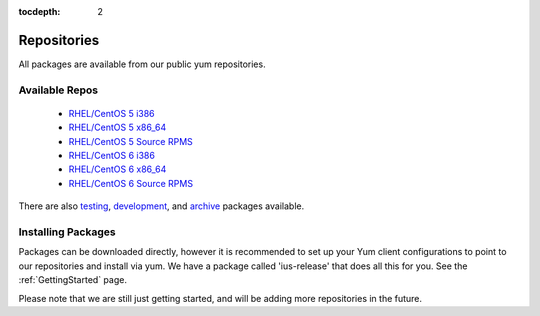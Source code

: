 :tocdepth: 2

.. _testing: http://dl.iuscommunity.org/pub/ius/testing/
.. _development: http://dl.iuscommunity.org/pub/ius/development/
.. _archive: http://dl.iuscommunity.org/pub/ius/archive/

.. _RHEL/CentOS 5 i386: http://dl.iuscommunity.org/pub/ius/stable/Redhat/5/i386/repoview/
.. _RHEL/CentOS 5 x86_64: http://dl.iuscommunity.org/pub/ius/stable/Redhat/5/x86_64/repoview/
.. _RHEL/CentOS 5 Source RPMS: http://dl.iuscommunity.org/pub/ius/stable/Redhat/5/SRPMS/repoview/
.. _RHEL/CentOS 6 i386: http://dl.iuscommunity.org/pub/ius/stable/Redhat/6/i386/repoview/
.. _RHEL/CentOS 6 x86_64: http://dl.iuscommunity.org/pub/ius/stable/Redhat/6/x86_64/repoview/
.. _RHEL/CentOS 6 Source RPMS: http://dl.iuscommunity.org/pub/ius/stable/Redhat/6/SRPMS/repoview/

============
Repositories
============

All packages are available from our public yum repositories.

Available Repos
===============

 * `RHEL/CentOS 5 i386`_
 * `RHEL/CentOS 5 x86_64`_
 * `RHEL/CentOS 5 Source RPMS`_
 * `RHEL/CentOS 6 i386`_
 * `RHEL/CentOS 6 x86_64`_
 * `RHEL/CentOS 6 Source RPMS`_

There are also `testing`_, `development`_, and `archive`_ packages available.

Installing Packages
===================

Packages can be downloaded directly, however it is recommended to set up
your Yum client configurations to point to our repositories and install via yum.
We have a package called 'ius-release' that does all this for you.
See the :ref:`GettingStarted` page.

Please note that we are still just getting started, and will be adding more
repositories in the future.
